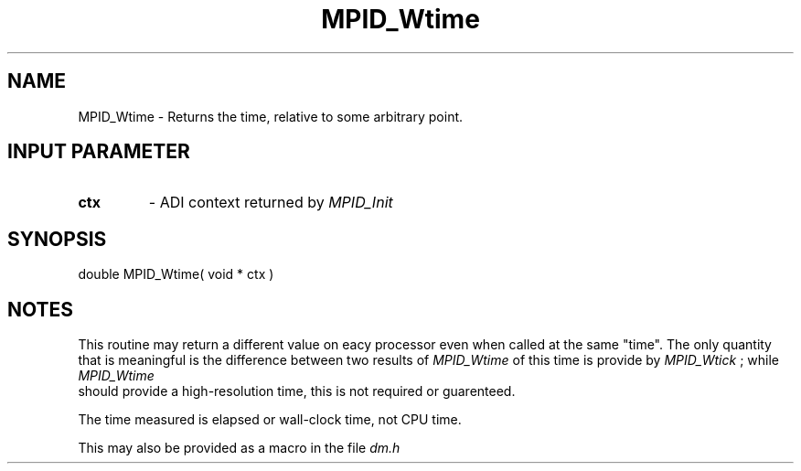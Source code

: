 .TH MPID_Wtime 5 "8/23/1995" " " "ADI"
.SH NAME
MPID_Wtime \- Returns the time, relative to some arbitrary point.

.SH INPUT PARAMETER
.PD 0
.TP
.B ctx 
- ADI context returned by 
.I MPID_Init

.PD 1

.SH SYNOPSIS
.nf
double MPID_Wtime( void * ctx )
.fi

.SH NOTES
This routine may return a different value on eacy processor even
when called at the same "time".  The only quantity that is meaningful
is the difference between two results of 
.I MPID_Wtime
.  The resolution
of this time is provide by 
.I MPID_Wtick
; while 
.I MPID_Wtime
 should provide
a high-resolution time, this is not required or guarenteed.

The time measured is elapsed or wall-clock time, not CPU time.

This may also be provided as a macro in the file 
.I dm.h
.
